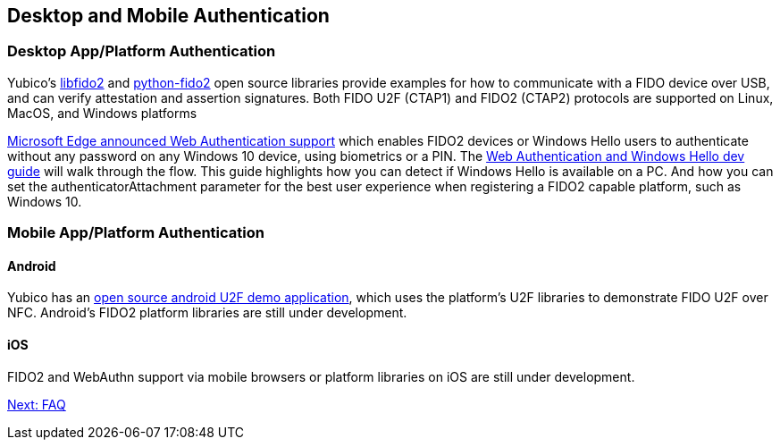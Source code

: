 == Desktop and Mobile Authentication
=== Desktop App/Platform Authentication
Yubico’s https://github.com/Yubico/libfido2[libfido2] and https://github.com/Yubico/python-fido2[python-fido2] open source libraries provide examples for how to communicate with a FIDO device over USB, and can verify attestation and assertion signatures. Both FIDO U2F (CTAP1) and FIDO2 (CTAP2) protocols are supported on Linux, MacOS, and Windows platforms

https://blogs.windows.com/msedgedev/2018/07/30/introducing-web-authentication-microsoft-edge/#UZcrEz8uWr1dcz0R.97[Microsoft Edge announced Web Authentication support] which enables FIDO2 devices or Windows Hello users to authenticate without any password on any Windows 10 device, using biometrics or a PIN. The https://docs.microsoft.com/en-us/microsoft-edge/dev-guide/windows-integration/web-authentication[Web Authentication and Windows Hello dev guide] will walk through the flow. This guide highlights how you can detect if Windows Hello is available on a PC.  And how you can set the authenticatorAttachment parameter for the best user experience when registering a FIDO2 capable platform, such as Windows 10.

=== Mobile App/Platform Authentication
==== Android
Yubico has an https://github.com/Yubico/android-u2f-demo[open source android U2F demo application], which uses the platform’s U2F libraries to demonstrate FIDO U2F over NFC. Android’s FIDO2 platform libraries are still under development.

==== iOS
FIDO2 and WebAuthn support via mobile browsers or platform libraries on iOS are still under development.

link:/FIDO2//FIDO2_WebAuthn_Developer_Guide/FAQ.html[Next: FAQ]